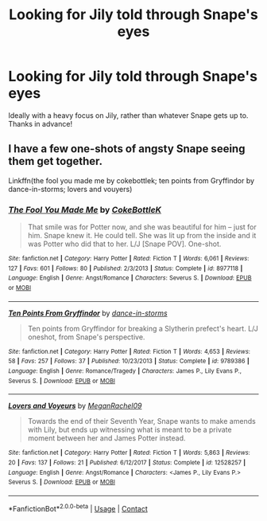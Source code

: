 #+TITLE: Looking for Jily told through Snape's eyes

* Looking for Jily told through Snape's eyes
:PROPERTIES:
:Author: iamafish12345
:Score: 6
:DateUnix: 1609622373.0
:DateShort: 2021-Jan-03
:FlairText: Request
:END:
Ideally with a heavy focus on Jily, rather than whatever Snape gets up to. Thanks in advance!


** I have a few one-shots of angsty Snape seeing them get together.

Linkffn(the fool you made me by cokebottlek; ten points from Gryffindor by dance-in-storms; lovers and vouyers)
:PROPERTIES:
:Author: Ash_Lestrange
:Score: 3
:DateUnix: 1609623855.0
:DateShort: 2021-Jan-03
:END:

*** [[https://www.fanfiction.net/s/8977118/1/][*/The Fool You Made Me/*]] by [[https://www.fanfiction.net/u/4252536/CokeBottleK][/CokeBottleK/]]

#+begin_quote
  That smile was for Potter now, and she was beautiful for him -- just for him. Snape knew it. He could tell. She was lit up from the inside and it was Potter who did that to her. L/J [Snape POV]. One-shot.
#+end_quote

^{/Site/:} ^{fanfiction.net} ^{*|*} ^{/Category/:} ^{Harry} ^{Potter} ^{*|*} ^{/Rated/:} ^{Fiction} ^{T} ^{*|*} ^{/Words/:} ^{6,061} ^{*|*} ^{/Reviews/:} ^{127} ^{*|*} ^{/Favs/:} ^{601} ^{*|*} ^{/Follows/:} ^{80} ^{*|*} ^{/Published/:} ^{2/3/2013} ^{*|*} ^{/Status/:} ^{Complete} ^{*|*} ^{/id/:} ^{8977118} ^{*|*} ^{/Language/:} ^{English} ^{*|*} ^{/Genre/:} ^{Angst/Romance} ^{*|*} ^{/Characters/:} ^{Severus} ^{S.} ^{*|*} ^{/Download/:} ^{[[http://www.ff2ebook.com/old/ffn-bot/index.php?id=8977118&source=ff&filetype=epub][EPUB]]} ^{or} ^{[[http://www.ff2ebook.com/old/ffn-bot/index.php?id=8977118&source=ff&filetype=mobi][MOBI]]}

--------------

[[https://www.fanfiction.net/s/9789386/1/][*/Ten Points From Gryffindor/*]] by [[https://www.fanfiction.net/u/5248359/dance-in-storms][/dance-in-storms/]]

#+begin_quote
  Ten points from Gryffindor for breaking a Slytherin prefect's heart. L/J oneshot, from Snape's perspective.
#+end_quote

^{/Site/:} ^{fanfiction.net} ^{*|*} ^{/Category/:} ^{Harry} ^{Potter} ^{*|*} ^{/Rated/:} ^{Fiction} ^{T} ^{*|*} ^{/Words/:} ^{4,653} ^{*|*} ^{/Reviews/:} ^{58} ^{*|*} ^{/Favs/:} ^{257} ^{*|*} ^{/Follows/:} ^{37} ^{*|*} ^{/Published/:} ^{10/23/2013} ^{*|*} ^{/Status/:} ^{Complete} ^{*|*} ^{/id/:} ^{9789386} ^{*|*} ^{/Language/:} ^{English} ^{*|*} ^{/Genre/:} ^{Romance/Tragedy} ^{*|*} ^{/Characters/:} ^{James} ^{P.,} ^{Lily} ^{Evans} ^{P.,} ^{Severus} ^{S.} ^{*|*} ^{/Download/:} ^{[[http://www.ff2ebook.com/old/ffn-bot/index.php?id=9789386&source=ff&filetype=epub][EPUB]]} ^{or} ^{[[http://www.ff2ebook.com/old/ffn-bot/index.php?id=9789386&source=ff&filetype=mobi][MOBI]]}

--------------

[[https://www.fanfiction.net/s/12528257/1/][*/Lovers and Voyeurs/*]] by [[https://www.fanfiction.net/u/1325242/MeganRachel09][/MeganRachel09/]]

#+begin_quote
  Towards the end of their Seventh Year, Snape wants to make amends with Lily, but ends up witnessing what is meant to be a private moment between her and James Potter instead.
#+end_quote

^{/Site/:} ^{fanfiction.net} ^{*|*} ^{/Category/:} ^{Harry} ^{Potter} ^{*|*} ^{/Rated/:} ^{Fiction} ^{T} ^{*|*} ^{/Words/:} ^{5,863} ^{*|*} ^{/Reviews/:} ^{20} ^{*|*} ^{/Favs/:} ^{137} ^{*|*} ^{/Follows/:} ^{21} ^{*|*} ^{/Published/:} ^{6/12/2017} ^{*|*} ^{/Status/:} ^{Complete} ^{*|*} ^{/id/:} ^{12528257} ^{*|*} ^{/Language/:} ^{English} ^{*|*} ^{/Genre/:} ^{Angst/Romance} ^{*|*} ^{/Characters/:} ^{<James} ^{P.,} ^{Lily} ^{Evans} ^{P.>} ^{Severus} ^{S.} ^{*|*} ^{/Download/:} ^{[[http://www.ff2ebook.com/old/ffn-bot/index.php?id=12528257&source=ff&filetype=epub][EPUB]]} ^{or} ^{[[http://www.ff2ebook.com/old/ffn-bot/index.php?id=12528257&source=ff&filetype=mobi][MOBI]]}

--------------

*FanfictionBot*^{2.0.0-beta} | [[https://github.com/FanfictionBot/reddit-ffn-bot/wiki/Usage][Usage]] | [[https://www.reddit.com/message/compose?to=tusing][Contact]]
:PROPERTIES:
:Author: FanfictionBot
:Score: 2
:DateUnix: 1609623899.0
:DateShort: 2021-Jan-03
:END:
